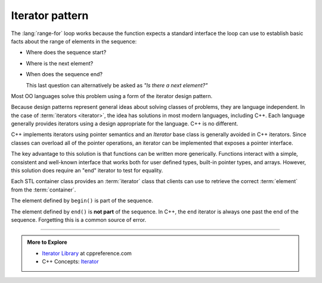 ..  Copyright (C)  Dave Parillo.  Permission is granted to copy, distribute
    and/or modify this document under the terms of the GNU Free Documentation
    License, Version 1.3 or any later version published by the Free Software
    Foundation; with Invariant Sections being Forward, and Preface,
    no Front-Cover Texts, and no Back-Cover Texts.  A copy of
    the license is included in the section entitled "GNU Free Documentation
    License".

.. |---| unicode:: U+2014 

.. index:: 
   single: iterator pattern

Iterator pattern
================
The :lang:`range-for` loop works because the function
expects a standard interface the loop can use to establish
basic facts about the range of elements in the sequence:

- Where does the sequence start?
- Where is the next element?
- When does the sequence end?

  This last question can alternatively be asked as
  *"Is there a next element?"*

 
Most OO languages solve this problem using a form of the
iterator design pattern.

.. mermaid::
   :alt: A notional iterator pattern UML diagram
   :align: center

   classDiagram
      client --> map : uses
      map *-- map_iterator
      iterator <|-- map_iterator
      iterator <|-- list_iterator
      client --> list : uses
      list *-- list_iterator

      class iterator {
         +first() virtual
         +has_next() virtual
         +next() virtual
      }

      class list_iterator {
         +first()
         +has_next()
         +next()
      }

      class map_iterator {
         +first()
         +has_next()
         +next()
      }


Because design patterns represent general ideas about solving
classes of problems, they are language independent.
In the case of :term:`iterators <iterator>`,
the idea has solutions in most modern languages, including C++.
Each language generally provides iterators using a design
appropriate for the language. 
C++ is no different.

C++ implements iterators using pointer semantics and an
*Iterator* base class is generally avoided in C++ iterators.
Since classes can overload all of the pointer operations,
an iterator can be implemented that exposes a pointer interface.

The key advantage to this solution is that functions can be
written more generically.
Functions interact with a simple, consistent and well-known
interface that works both for user defined types,
built-in pointer types, and arrays.
However, this solution does require an "end" iterator to test for equality.

Each STL container class provides an :term:`iterator` class
that clients can use to retrieve the correct 
:term:`element` from the :term:`container`.

.. digraph:: iterator
   :align: center
   :alt: Container iterators

   graph [
        fontname = "Bitstream Vera Sans"
        fontsize = 14
        labelloc = b
        label = "Begin and end iterators"
        nodesep = 0.5
   ];

   node [
        fontname = "Bitstream Vera Sans"
        style=filled, fillcolor=lightblue
        fontsize = 14, label=""
        shape = "box",  width=0.5, height=.25
   ];

   a -> b -> c -> d -> e -> f [constraint=false, arrowhead=vee, arrowsize=0.5];
   c [label=". . .", fillcolor=none, color=white];
   f [style=dotted];
    
   node [shape=none]
   begin [label="begin()", fillcolor=none]
   end [label="end()", fillcolor=none]
    
   begin -> a;
   begin -> b [weight=2, style=invis];
   end -> f;
   end -> e [weight=2, style=invis];

   {rank=same; a b c d e f};
   
The element defined by ``begin()`` is part of the sequence.

The element defined by ``end()`` is **not part** of the sequence.
In C++, the ``end`` iterator is always one past the end of the sequence.
Forgetting this is a common source of error.

-----

.. admonition:: More to Explore

  - `Iterator Library <http://en.cppreference.com/w/cpp/iterator>`_ at cppreference.com
  - C++ Concepts: `Iterator <http://en.cppreference.com/w/cpp/concept/Iterator>`_
